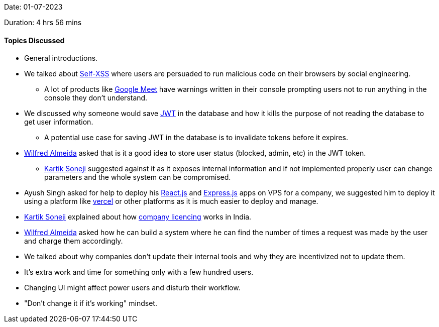 Date: 01-07-2023

Duration: 4 hrs 56 mins

==== Topics Discussed

* General introductions.
// TODO: Harsh add your points here...
* We talked about link:https://en.wikipedia.org/wiki/Self-XSS[Self-XSS^] where users are persuaded to run malicious code on their browsers by social engineering.
	** A lot of products like https://meet.google.com[Google Meet^] have warnings written in their console prompting users not to run anything in the console they don't understand.
* We discussed why someone would save https://jwt.io[JWT^] in the database and how it kills the purpose of not reading the database to get user information.
	** A potential use case for saving JWT in the database is to invalidate tokens before it expires.
* link:https://twitter.com/WilfredAlmeida_[Wilfred Almeida^] asked that is it a good idea to store user status (blocked, admin, etc) in the JWT token.
	** link:https://twitter.com/KartikSoneji_[Kartik Soneji^] suggested against it as it exposes internal information and if not implemented properly user can change parameters and the whole system can be compromised.
* Ayush Singh asked for help to deploy his https://react.dev[React.js] and https://expressjs.com[Express.js] apps on VPS for a company, we suggested him to deploy it using a platform like https://vercel.com[vercel] or other platforms as it is much easier to deploy and manage.
* link:https://twitter.com/KartikSoneji_[Kartik Soneji^] explained about how https://www.mca.gov.in/MinistryV2/incorporation_company.html[company licencing^] works in India.
* link:https://twitter.com/WilfredAlmeida_[Wilfred Almeida^] asked how he can build a system where he can find the number of times a request was made by the user and charge them accordingly.
* We talked about why companies don't update their internal tools and why they are incentivized not to update them.
	* It's extra work and time for something only with a few hundred users.
	* Changing UI might affect power users and disturb their workflow.
	* "Don't change it if it's working" mindset.
